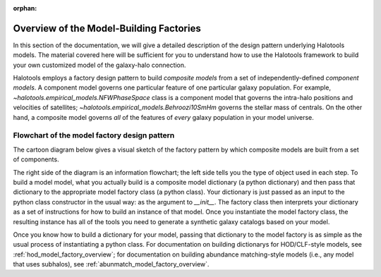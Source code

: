 :orphan:

.. _model_factory_overview:

****************************************************************
Overview of the Model-Building Factories
****************************************************************

In this section of the documentation, we will give a detailed description of the design pattern underlying Halotools models. The material covered here will be sufficient for you to understand how to use the Halotools framework to build your own customized model of the galaxy-halo connection. 

Halotools employs a factory design pattern to build *composite models* from a set of independently-defined *component models*. A component model governs one particular feature of one particular galaxy population. For example, 
`~halotools.empirical_models.NFWPhaseSpace` class is a component model that governs the intra-halo positions and velocities of satellites; `~halotools.empirical_models.Behroozi10SmHm` governs the stellar mass of centrals. On the other hand, a composite model governs *all* of the features of *every* galaxy population in your model universe. 

.. _model_factory_flowchart:

Flowchart of the model factory design pattern
-----------------------------------------------

The cartoon diagram below gives a visual sketch of the factory pattern by which composite models are built from a set of components. 

.. image:: model_factory_flowchart.png

The right side of the diagram is an information flowchart; the left side tells you the type of object used in each step. To build a model model, what you actually build is a composite model dictionary (a python dictionary) and then pass that dictionary to the appropriate model factory class (a python class). Your dictionary is just passed as an input to the python class constructor in the usual way: as the argument to `__init__`. The factory class then interprets your dictionary as a set of instructions for how to build an instance of that model. Once you instantiate the model factory class, the resulting instance has all of the tools you need to generate a synthetic galaxy catalogs based on your model.

Once you know how to build a dictionary for your model, passing that dictionary to the model factory is as simple as the usual process of instantiating a python class. 
For documentation on building dictionarys for HOD/CLF-style models, see :ref:`hod_model_factory_overview`; for documentation on building abundance matching-style models (i.e., any model that uses subhalos), see :ref:`abunmatch_model_factory_overview`.

